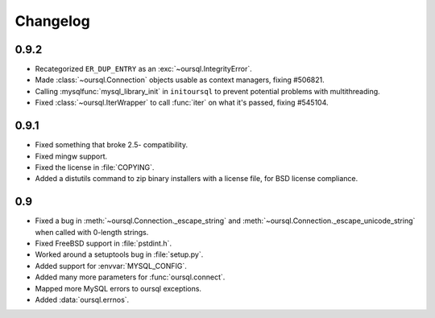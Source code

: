 =========
Changelog
=========

0.9.2
=====
* Recategorized ``ER_DUP_ENTRY`` as an :exc:`~oursql.IntegrityError`.
* Made :class:`~oursql.Connection` objects usable as context managers, fixing
  #506821.
* Calling :mysqlfunc:`mysql_library_init` in ``initoursql`` to prevent 
  potential problems with multithreading.
* Fixed :class:`~oursql.IterWrapper` to call :func:`iter` on what it's passed,
  fixing #545104.

0.9.1
=====

* Fixed something that broke 2.5- compatibility.
* Fixed mingw support.
* Fixed the license in :file:`COPYING`.
* Added a distutils command to zip binary installers with a license file, for
  BSD license compliance.

0.9
===

* Fixed a bug in :meth:`~oursql.Connection._escape_string` and 
  :meth:`~oursql.Connection._escape_unicode_string` when called with 0-length
  strings.
* Fixed FreeBSD support in :file:`pstdint.h`.
* Worked around a setuptools bug in :file:`setup.py`.
* Added support for :envvar:`MYSQL_CONFIG`.
* Added many more parameters for :func:`oursql.connect`.
* Mapped more MySQL errors to oursql exceptions.
* Added :data:`oursql.errnos`.
